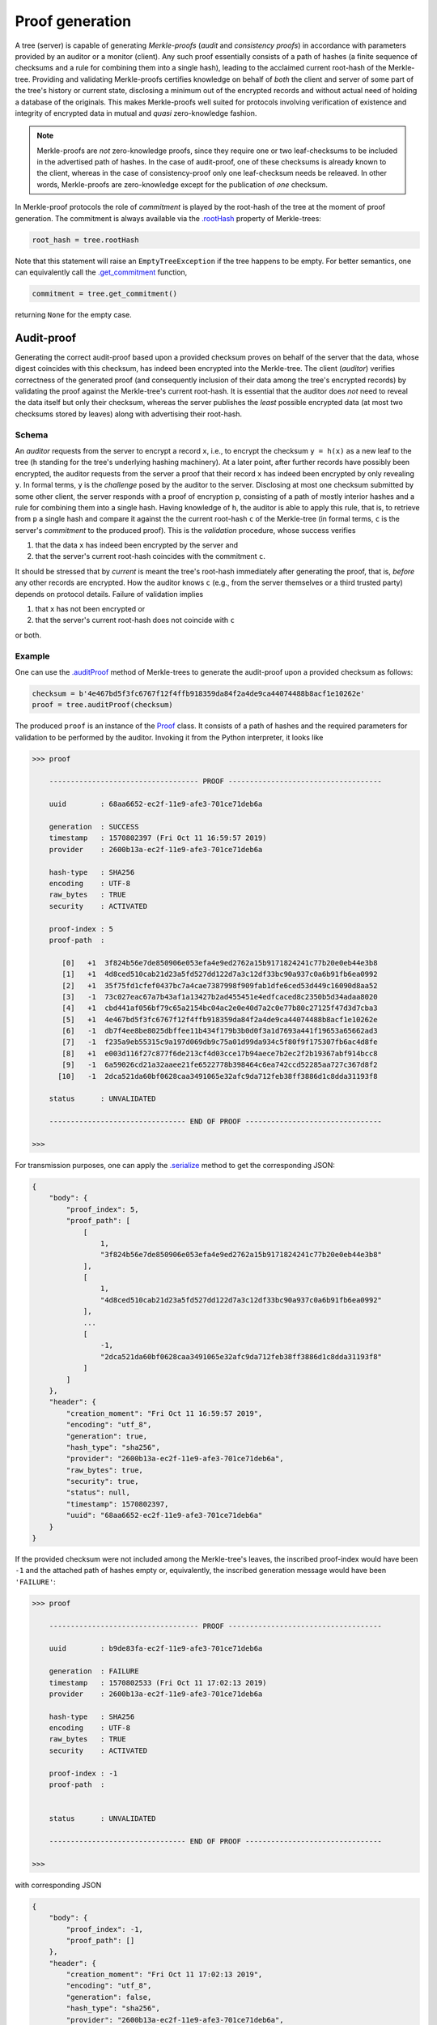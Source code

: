 Proof generation
++++++++++++++++

A tree (server) is capable of generating *Merkle-proofs* (*audit* and
*consistency proofs*) in accordance with parameters provided by an auditor
or a monitor (client). Any such proof essentially consists of a path of
hashes (a finite sequence of checksums and a rule for combining them into a
single hash), leading to the acclaimed current root-hash of the Merkle-tree.
Providing and validating Merkle-proofs certifies knowledge on
behalf of *both* the client and server of some part of the tree's history
or current state, disclosing a minimum out of the encrypted records
and without actual need of holding a database of the originals.
This makes Merkle-proofs well suited for protocols involving verification
of existence and integrity of encrypted data in mutual and *quasi*
zero-knowledge fashion.

.. note:: Merkle-proofs are *not* zero-knowledge proofs, since they
    require one or two leaf-checksums to be included in the advertised
    path of hashes. In the case of audit-proof, one of these checksums
    is already known to the client, whereas in the case of
    consistency-proof only one leaf-checksum needs be releaved.
    In other words, Merkle-proofs are zero-knowledge except
    for the publication of *one* checksum.

In Merkle-proof protocols the role of *commitment* is played by the
root-hash of the tree at the moment of proof generation. The 
commitment is always available via the `.rootHash`_ property
of Merkle-trees:


.. code-block:: python

    root_hash = tree.rootHash

.. _.rootHash: file:///home/beast/proj/pymerkle/docs/build/pymerkle.html?highlight=roothash#pymerkle.MerkleTree.rootHash

Note that this statement will raise an ``EmptyTreeException`` if the
tree happens to be empty. For better semantics, one can equivalently
call the `.get_commitment`_ function,

.. code-block:: python
        
    commitment = tree.get_commitment()

returning ``None`` for the empty case.

.. _.get_commitment: https://pymerkle.readthedocs.io/en/latest/pymerkle.html#pymerkle.MerkleTree.get_commitment

Audit-proof
===========

Generating the correct audit-proof based upon a provided checksum proves on
behalf of the server that the data, whose digest coincides with this checksum,
has indeed been encrypted into the Merkle-tree. The client (*auditor*)
verifies correctness of the generated proof (and consequently inclusion of their
data among the tree's encrypted records) by validating the proof against the
Merkle-tree's current root-hash. It is essential that the auditor does *not*
need to reveal the data itself but only their checksum, whereas the server
publishes the *least* possible encrypted data (at most two checksums stored by
leaves) along with advertising their root-hash.

Schema
------

An *auditor* requests from the server to encrypt a record ``x``, i.e., to encrypt
the checksum ``y = h(x)`` as a new leaf to the tree (``h`` standing for the
tree's underlying hashing machinery). At a later point, after further records have
possibly been encrypted, the auditor requests from the server a proof that their
record ``x`` has indeed been encrypted by only revealing ``y``. In formal terms,
``y`` is the *challenge* posed by the auditor to the server. Disclosing at most
one checksum submitted by some other client, the server responds with a proof
of encryption ``p``, consisting of a path of mostly interior hashes and a rule
for combining them into a single hash. Having knowledge of ``h``, the auditor
is able to apply this rule, that is, to retrieve from ``p`` a single hash and
compare it against the the current root-hash ``c`` of the Merkle-tree (in formal
terms, ``c`` is the server's *commitment* to the produced proof). This is the
*validation* procedure, whose success verifies

1. that the data ``x`` has indeed been encrypted by the server and

2. that the server's current root-hash coincides with the commitment ``c``.

It should be stressed that by *current* is meant the tree's root-hash
immediately after generating the proof, that is, *before* any other records are
encrypted. How the auditor knows ``c`` (e.g., from the server themselves or a
third trusted party) depends on protocol details. Failure of validation implies

1. that ``x`` has not been encrypted or

2. that the server's current root-hash does not coincide with ``c``

or both.

Example
-------

One can use the `.auditProof`_ method of Merkle-trees to generate the audit-proof
upon a provided checksum as follows:

.. code-block:: python

    checksum = b'4e467bd5f3fc6767f12f4ffb918359da84f2a4de9ca44074488b8acf1e10262e'
    proof = tree.auditProof(checksum)

.. _.auditProof: https://pymerkle.readthedocs.io/en/latest/pymerkle.core.html#pymerkle.core.prover.Prover.auditProof 

The produced ``proof`` is an instance of the `Proof`_ class. It consists of a
path of hashes and the required parameters for validation to be performed by the
auditor. Invoking it from the Python interpreter, it looks like

.. code-block:: bash

    >>> proof

        ----------------------------------- PROOF ------------------------------------

        uuid        : 68aa6652-ec2f-11e9-afe3-701ce71deb6a

        generation  : SUCCESS
        timestamp   : 1570802397 (Fri Oct 11 16:59:57 2019)
        provider    : 2600b13a-ec2f-11e9-afe3-701ce71deb6a

        hash-type   : SHA256
        encoding    : UTF-8
        raw_bytes   : TRUE
        security    : ACTIVATED

        proof-index : 5
        proof-path  :

           [0]   +1  3f824b56e7de850906e053efa4e9ed2762a15b9171824241c77b20e0eb44e3b8
           [1]   +1  4d8ced510cab21d23a5fd527dd122d7a3c12df33bc90a937c0a6b91fb6ea0992
           [2]   +1  35f75fd1cfef0437bc7a4cae7387998f909fab1dfe6ced53d449c16090d8aa52
           [3]   -1  73c027eac67a7b43af1a13427b2ad455451e4edfcaced8c2350b5d34adaa8020
           [4]   +1  cbd441af056bf79c65a2154bc04ac2e0e40d7a2c0e77b80c27125f47d3d7cba3
           [5]   +1  4e467bd5f3fc6767f12f4ffb918359da84f2a4de9ca44074488b8acf1e10262e
           [6]   -1  db7f4ee8be8025dbffee11b434f179b3b0d0f3a1d7693a441f19653a65662ad3
           [7]   -1  f235a9eb55315c9a197d069db9c75a01d99da934c5f80f9f175307fb6ac4d8fe
           [8]   +1  e003d116f27c877f6de213cf4d03cce17b94aece7b2ec2f2b19367abf914bcc8
           [9]   -1  6a59026cd21a32aaee21fe6522778b398464c6ea742ccd52285aa727c367d8f2
          [10]   -1  2dca521da60bf0628caa3491065e32afc9da712feb38ff3886d1c8dda31193f8

        status      : UNVALIDATED

        -------------------------------- END OF PROOF --------------------------------

    >>>

.. _Proof: https://pymerkle.readthedocs.io/en/latest/pymerkle.core.html#pymerkle.core.prover.Proof 

For transmission purposes, one can apply the `.serialize`_ method to get the
corresponding JSON:

.. code-block:: bash

      {
          "body": {
              "proof_index": 5,
              "proof_path": [
                  [
                      1,
                      "3f824b56e7de850906e053efa4e9ed2762a15b9171824241c77b20e0eb44e3b8"
                  ],
                  [
                      1,
                      "4d8ced510cab21d23a5fd527dd122d7a3c12df33bc90a937c0a6b91fb6ea0992"
                  ],
                  ...
                  [
                      -1,
                      "2dca521da60bf0628caa3491065e32afc9da712feb38ff3886d1c8dda31193f8"
                  ]
              ]
          },
          "header": {
              "creation_moment": "Fri Oct 11 16:59:57 2019",
              "encoding": "utf_8",
              "generation": true,
              "hash_type": "sha256",
              "provider": "2600b13a-ec2f-11e9-afe3-701ce71deb6a",
              "raw_bytes": true,
              "security": true,
              "status": null,
              "timestamp": 1570802397,
              "uuid": "68aa6652-ec2f-11e9-afe3-701ce71deb6a"
          }
      }

.. _.serialize: https://pymerkle.readthedocs.io/en/latest/pymerkle.core.html#pymerkle.core.prover.Proof.serialize 

If the provided checksum were not included among the Merkle-tree's leaves, the
inscribed proof-index would have been ``-1`` and the attached path of hashes
empty or, equivalently, the inscribed generation message would have been
``'FAILURE'``:

.. code-block:: bash

    >>> proof

        ----------------------------------- PROOF ------------------------------------

        uuid        : b9de83fa-ec2f-11e9-afe3-701ce71deb6a

        generation  : FAILURE
        timestamp   : 1570802533 (Fri Oct 11 17:02:13 2019)
        provider    : 2600b13a-ec2f-11e9-afe3-701ce71deb6a

        hash-type   : SHA256
        encoding    : UTF-8
        raw_bytes   : TRUE
        security    : ACTIVATED

        proof-index : -1
        proof-path  :


        status      : UNVALIDATED

        -------------------------------- END OF PROOF --------------------------------

    >>>

with corresponding JSON

.. code-block:: bash

      {
          "body": {
              "proof_index": -1,
              "proof_path": []
          },
          "header": {
              "creation_moment": "Fri Oct 11 17:02:13 2019",
              "encoding": "utf_8",
              "generation": false,
              "hash_type": "sha256",
              "provider": "2600b13a-ec2f-11e9-afe3-701ce71deb6a",
              "raw_bytes": true,
              "security": true,
              "status": null,
              "timestamp": 1570802533,
              "uuid": "b9de83fa-ec2f-11e9-afe3-701ce71deb6a"
          }
      }


Note that, despite predestined to be found *invalid*, an empty audit-proof does
*not* mean that the server lies. It rather indicates that the auditor does not
have knowledge of the record presumably encrypted into the Merkle-tree, allowing
reversely the server to mistrust the auditor.

Consistency-proof
=================

A consistency-proof is a proof that the tree's gradual development is
consistent. More accurately, generating the correct consistency-proof based
upon a previous state certifies on behalf of the Merkle-tree that its current
state is indeed a possible later stage of the former. Just like with
audit-proofs, the server discloses the *least* possible of the leaf-checksums
(actually only one) along with advertising their current root-hash.

Schema
------

Let a *monitor* (a client observing the tree's gradual development) have
knowledge of the tree\'s state at some moment. That is, the monitor records the
tree's root-hash and length (number of leaves) at some point of history. At a later
moment, after further data have been possibly encrypted, the monitor requests
from the server a proof that their current state is a valid later stage of the
recorded one. In formal terms, the recorded previous state is the *challenge*
posed by the monitor to the server. Disclosing only one leaf-checksum, the server
responds with a proof ``p`` consisting of a path of mostly interior hashes and
a rule for combining them into a single hash. Having knowledge of the tree's
hashing machinery, the monitor is able to apply this rule, that is, to retrieve
from ``p`` a single hash and compare it against the current root-hash ``c`` of the
Merkle-tree (in formal terms, ``c`` is the server's *commitment* to the produced
proof). This is the *validation* procedure, whose success verifies

1. that the tree's current state is indeed a possible evolvement of the recorded state

2. that the server's current root-hash coincides with the commitment ``c``.

It should be stressed that by *current* is meant the tree's root-hash
immediately after generating the proof, that is, *before* any other records are
encrypted. How the monitor knows ``c`` (e.g., from the server themselves or a
third trusted party) depends on protocol details. Failure of validation implies

1. that some data encrypted *prior* to the recorded previous state have been *tampered* (invalidating the latter's status as "previous") or

2. that the server's current root-hash does not coincide with ``c``.

Clearly, if case 2 is excluded, the monitor infers *non-integrity* of 
encrypted data.

Example
-------

Let *subhash* and *sublength* denote the presumed current root-hash and length
at some point of the tree's history. At any subsequent moment, calling the
`.consistencyProof`_ method generates the consistency-proof for
the presumed previous state as follows:

.. _.consistencyProof: https://pymerkle.readthedocs.io/en/latest/pymerkle.core.html#pymerkle.core.prover.Prover.consistencyProof 

.. code-block:: python

    subhash = b'ec4d97d0da9747c2df6d673edaf9c8180863221a6b4a8569c1ce58c21eb14cc0'
    proof = tree.consistencyProof(subhash=subhash, sublength=666)

The produced `proof` is an instance of the `Proof`_ class. It consists of a
path of hashes and the required parameters for validation to be performed by
the monitor. Invoking it from the Python interpreter, it looks like

.. code-block:: bash

        >>> proof

            ----------------------------------- PROOF ------------------------------------

            uuid        : 5685c106-ecfc-11e9-8dc5-701ce71deb6a

            generation  : SUCCESS
            timestamp   : 1570890413 (Sat Oct 12 17:26:53 2019)
            provider    : 22962034-ecfc-11e9-8dc5-701ce71deb6a

            hash-type   : SHA256
            encoding    : UTF-8
            raw_bytes   : TRUE
            security    : ACTIVATED

            proof-index : 4
            proof-path  :

               [0]   +1  3f824b56e7de850906e053efa4e9ed2762a15b9171824241c77b20e0eb44e3b8
               [1]   +1  4d8ced510cab21d23a5fd527dd122d7a3c12df33bc90a937c0a6b91fb6ea0992
               [2]   +1  35f75fd1cfef0437bc7a4cae7387998f909fab1dfe6ced53d449c16090d8aa52
               [3]   -1  73c027eac67a7b43af1a13427b2ad455451e4edfcaced8c2350b5d34adaa8020
               [4]   +1  cbd441af056bf79c65a2154bc04ac2e0e40d7a2c0e77b80c27125f47d3d7cba3
               [5]   +1  a6128ea8c57abe8ff852ef8c0cb856265328c9e25961ae089de0943106101e2a
               [6]   -1  abf7ca1ded925274a0197ce1ce64dd300127deaf4af72b1e7c52874e84271864
               [7]   +1  927b73b1c42f3d48220064031addaa70217b8b8d4da29317f1fe94bc6b03f4fc
               [8]   -1  80f8143cb74bb70e44a373a581924d54083b0c0bde8dc84e576779f48278ff25
               [9]   -1  e60be0d6acb6ed1ce70c7cb37590f8a793a991bda0cdd636f6a8f18533f95ec5
              [10]   +1  8080d2f872f395c6c12a65e9354741664b97ac1126e4554cb7bfd567f45eea97

            status      : UNVALIDATED

            -------------------------------- END OF PROOF --------------------------------

        >>>

For transmission purposes, one can apply the `.serialize`_ method to get the
corresponding JSON. The *empty* consistency-proof would look like

.. code-block:: bash

        >>> proof

            ----------------------------------- PROOF ------------------------------------

            uuid        : 76e01fc2-ecfd-11e9-8dc5-701ce71deb6a

            generation  : FAILURE
            timestamp   : 1570890897 (Sat Oct 12 17:34:57 2019)
            provider    : 4ff82db4-ecfd-11e9-8dc5-701ce71deb6a

            hash-type   : SHA256
            encoding    : UTF-8
            raw_bytes   : TRUE
            security    : ACTIVATED

            proof-index : -1
            proof-path  :


            status      : UNVALIDATED

            -------------------------------- END OF PROOF --------------------------------

        >>>

the corresponding JSON

.. code-block:: bash

          {
              "body": {
                  "proof_index": -1,
                  "proof_path": []
              },
              "header": {
                  "creation_moment": "Sat Oct 12 17:34:57 2019",
                  "encoding": "utf_8",
                  "generation": false,
                  "hash_type": "sha256",
                  "provider": "4ff82db4-ecfd-11e9-8dc5-701ce71deb6a",
                  "raw_bytes": true,
                  "security": true,
                  "status": null,
                  "timestamp": 1570890897,
                  "uuid": "76e01fc2-ecfd-11e9-8dc5-701ce71deb6a"
              }
          }


This situation arises exactly if the provided pair of parameters do not 
correspond to an actual previous stage of the Merkle-tree. This could 
happen because the client does not have proper knowledge of the
presumed previous stage or the server is not who they say 
(that is, they have not actually passed from that state).

Uniform interface
=================

Using the `.merkleProof`_ ... Using the `.validateResponse`_ ...

.. _.merkleProof: https://pymerkle.readthedocs.io/en/latest/pymerkle.core.html#pymerkle.core.prover.Prover.merkleProof
.. _.validateResponse: https://pymerkle.readthedocs.io/en/latest/pymerkle.html#pymerkle.validateResponse 
